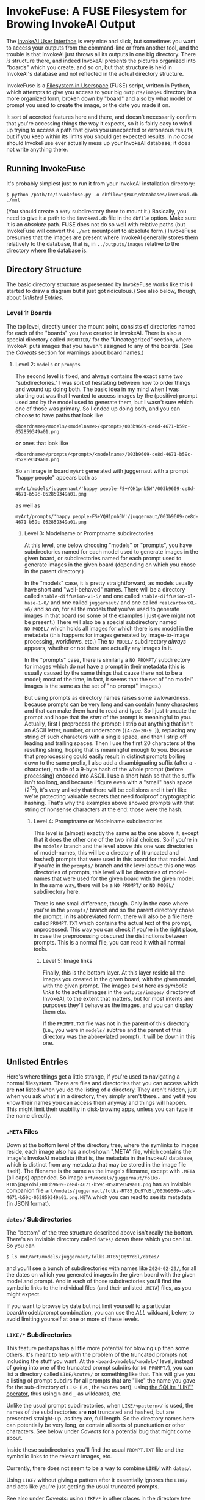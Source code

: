 * InvokeFuse: A FUSE Filesystem for Browing InvokeAI Output

The [[https://github.com/invoke-ai/InvokeAI][InvokeAI User Interface]] is very nice and slick, but sometimes you want to access your outputs from the command-line or from another tool, and the trouble is that InvokeAI just throws all its outputs in one big directory.  There /is/ structure there, and indeed InvokeAI presents the pictures organized into "boards" which you create, and so on, but that structure is held in InvokeAI's database and not reflected in the actual directory structure.

InvokeFuse is a [[https://en.wikipedia.org/wiki/Filesystem_in_Userspace][Filesystem in Userspace]] (FUSE) script, written in Python, which attempts to give you access to your big =outputs/images= directory in a more organized form, broken down by "board" and also by what model or prompt you used to create the image, or the date you made it on.

It sort of accreted features here and there, and doesn't necessarily confirm that you're accessing things the way it expects, so it is fairly easy to wind up trying to access a path that gives you unexpected or erroneous results, but if you keep within its limits you should get expected results.  In /no case/ should InvokeFuse ever actually mess up your InvokeAI database; it does not write anything there.

** Running InvokeFuse

It's probably simplest just to run it from your InvokeAI installation directory:

: $ python /path/to/invokefuse.py -o dbfile="$PWD"/databases/invokeai.db ./mnt

(You should create a =mnt/= subdirectory there to mount it.)  Basically, you need to give it a path to the =invokeai.db= file in the =dbfile= option.  Make sure it is an /absolute/ path.  FUSE does not do so well with relative paths (but InvokeFuse will convert the =./mnt= mountpoint to absolute form.)  InvokeFuse presumes that the images are present where InvokeAI generally stores them relatively to the database, that is, in =../outputs/images= relative to the directory where the database is.

** Directory Structure

The basic directory structure as presented by InvokeFuse works like this (I started to draw a diagram but it just got ridiculous.)  See also below, though, about [[*Unlisted Entries][Unlisted Entries]].

*** Level 1: Boards
The top level, directly under the mount point, consists of directories named for each of the "boards" you have created in InvokeAI.  There is also a special directory called =UNSORTED/= for the "Uncategorized" section, where InvokeAI puts images that you haven't assigned to any of the boards.  (See the [[*Caveats][Caveats]] section for warnings about board names.)

**** Level 2: =models= or =prompts=
The second level is fixed, and always contains the exact same two "subdirectories."  I was sort of hesitating between how to order things and wound up doing both.  The basic idea in my mind when I was starting out was that I wanted to access images by the (positive) prompt used and by the model used to generate them, but I wasn't sure which one of those was primary.  So I ended up doing both, and you can choose to have paths that look like

: <boardname>/models/<modelname>/<prompt>/003b9609-ce8d-4671-b59c-052859349a01.png

*or* ones that look like

: <boardname>/prompts/<prompt>/<modelname>/003b9609-ce8d-4671-b59c-052859349a01.png

So an image in board =myArt= generated with juggernaut with a prompt "happy people" appears both as

: myArt/models/juggernaut/'happy people-FS+YQH1pnb5W'/003b9609-ce8d-4671-b59c-052859349a01.png

as well as

: myArt/prompts/'happy people-FS+YQH1pnb5W'/juggernaut/003b9609-ce8d-4671-b59c-052859349a01.png

***** Level 3: Modelname or Promptname subdirectories

At this level, one below choosing "models" or "prompts", you have subdirectories named for each model used to generate images in the given board, or subdirectories named for each prompt used to generate images in the given board (depending on which you chose in the parent directory.)

In the "models" case, it is pretty straightforward, as models usually have short and "well-behaved" names.  There will be a directory called =stable-diffusion-v1-5/= and one called =stable-diffusion-xl-base-1-0/= and one called =juggernaut/= and one called =realcartoonXL-v6/= and so on, for all the models that you've used to generate images in that board (so some of the examples I just gave might not be present.)  There will also be a special subdirectory named =NO MODEL/= which holds all images for which there is no model in the metadata (this happens for images generated by image-to-image processing, workflows, etc.)  The =NO MODEL/= subdirectory /always/ appears, whether or not there are actually any images in it.

In the "prompts" case, there is similarly a =NO PROMPT/= subdirectory for images which do not have a prompt in their metadata (this is usually caused by the same things that cause there not to be a model; most of the time, in fact, it seems that the set of "no model" images is the same as the set of "no prompt" images.)

But using prompts as directory names raises some awkwardness, because prompts can be very long and can contain funny characters and that can make them hard to read and type.  So I just truncate the prompt and hope that the /start/ of the prompt is meaningful to you.  Actually, first I preprocess the prompt: I strip out anything that isn't an ASCII letter, number, or underscore (=[A-Za-z0-9_]=), replacing any string of such characters with a single space, and then I strip off leading and trailing spaces.  Then I use the first 20 characters of the resulting string, hoping that is meaningful enough to you.  Because that preprocessing could easily result in distinct prompts boiling down to the same prefix, I also add a disambiguating suffix (after a =-= character), made of a 9-byte hash of the whole prompt (before processing) encoded into ASCII.  I use a short hash so that the suffix isn't too long, and because I figure even with a "small" hash space (2^{72}), it's very unlikely that there will be collisions and it isn't like we're protecting valuable secrets that need foolproof cryptographic hashing.  That's why the examples above showed prompts with that string of nonsense characters at the end: those were the hash.

****** Level 4: Promptname or Modelname subdirectories

This level is (almost) exactly the same as the one above it, except that it does the other one of the two initial choices.  So if you're in the =models/= branch and the level above this one was directories of model-names, this will be a directory of (truncated and hashed) prompts that were used in this board for that model.  And if you're in the =prompts/= branch and the level above this one was directories of prompts, this level will be directories of model-names that were used for the given board with the given model.  In the same way, there will be a =NO PROMPT/= or =NO MODEL/= subdirectory here.

There is one small difference, though.  Only in the case where you're in the =prompts/= branch and so the parent directory chose the prompt, in its abbreviated form, there will also be a file here called =PROMPT.TXT= which contains the actual text of the prompt, unprocessed.  This way you can check if you're in the right place, in case the preprocessing obscured the distinctions between prompts.  This is a normal file, you can read it with all normal tools.

******* Level 5: Image links

Finally, this is the bottom layer.  At this layer reside all the images you created in the given board, with the given model, with the given prompt.  The images exist here as /symbolic links/ to the actual images in the =outputs/images/= directory of InvokeAI, to the extent that matters, but for most intents and purposes they'll behave as the images, and you can display them etc.

If the =PROMPT.TXT= file was not in the parent of this directory (i.e., you were in =models/= subtree and the parent of this directory was the abbreviated prompt), it will be down in this one.

** Unlisted Entries

Here's where things get a little strange, if you're used to navigating a normal filesystem.  There are files and directories that you can access which are *not* listed when you do the listing of a directory.  They aren't hidden, just when you ask what's in a directory, they simply aren't there... and yet if you know their names you can access them anyway and things will happen.  This might limit their usability in disk-browing apps, unless you can type in the name directly.

*** =.META= Files

Down at the bottom level of the directory tree, where the symlinks to images reside, each image also has a not-shown ".META" file, which contains the image's InvokeAI metadata (that is, the metadata in the InvokeAI database, which is distinct from any metadata that may be stored in the image file itself).  The filename is the same as the image's filename, except with =.META= (all caps) appended.  So image =art/models/juggernaut/folks-RT85jDq9YdSl/003b9609-ce8d-4671-b59c-052859349a01.png= has an invisible companion file =art/models/juggernaut/folks-RT85jDq9YdSl/003b9609-ce8d-4671-b59c-052859349a01.png.META= which you can read to see its metadata (in JSON format).

*** =dates/= Subdirectories

The "bottom" of the tree structure described above isn't really the bottom.  There's an invisible directory called =dates/= down there which you can list.  So you can

: $ ls mnt/art/models/juggernaut/folks-RT85jDq9YdSl/dates/

and you'll see a bunch of subdirectories with names like =2024-02-29/=, for all the dates on which you generated images in the given board with the given model and prompt.  And in each of those subdirectories you'll find the symbolic links to the individual files (and their unlisted =.META=) files, as you might expect.

If you want to browse by date but not limit yourself to a particular board/model/prompt combination, you can use the [[*=ALL/=][ALL]] wildcard, below, to avoid limiting yourself at one or more of these levels.

*** =LIKE/*= Subdirectories

This feature perhaps has a little more potential for blowing up than some others.  It's meant to help with the problem of the truncated prompts not including the stuff you want.  At the =<board>/models/<model>/= level, instead of going into one of the truncated prompt subdirs (or =NO PROMPT/=), you can list a directory called =LIKE/%cute%/= or something like that.  This will give you a listing of prompt subdirs for all prompts that are "like" the name you gave for the sub-directory of =LIKE= (i.e., the =%cute%= part), using [[https://www.sqlite.org/lang_expr.html#like][the SQLite "LIKE" operator]], thus using =%= and =_= as wildcards, etc.

Unlike the usual prompt subdirectories, when =LIKE/<pattern>/= is used, the names of the subdirectories are *not* truncated and hashed, but are presented straight-up, as they are, full length.  So the directory names here can potentially be very long, or contain all sorts of punctuation or other characters.  See below under [[*Special Names and Naming Restrictions][Caveats]] for a potential bug that might come about.

Inside these subdirectories you'll find the usual =PROMPT.TXT= file and the symbolic links to the relevant images, etc.

Currently, there does not seem to be a way to combine =LIKE/= with =dates/=.

Using =LIKE/= without giving a pattern after it essentially ignores the =LIKE/= and acts like you're just getting the usual truncated prompts.

See also under [[*Lack of Error/Structure Checking][Caveats]]: using =LIKE/*= in other places in the directory tree may cause weird things to come about.

*** =ALL/=

Any place in a path where you are normally expected to have some value that limits to a particular board or model or prompt, you can substitute the special word =ALL= (all-caps) to sort of "skip" that level and take all of the options.  So =ALL/= at the top level means all of the boards, =ALL/models/ALL/= contains subdirectories for all the prompts you used for any board and any model, and so on.  (Note that the second level, "models" or "prompts", cannot be skipped with =ALL/=, because it would make no sense as the two trees are redundant to one another.)  It is important to use =ALL/= to skip levels (and not try just omitting them to put =dates/= or =LIKE/= someplace) because leaving it out can confuse InvokeFuse and you can wind up with image-names being listed as directories and so on.  See under [[*Lack of Error/Structure Checking][Caveats]].

** Caveats

This project was sort of thrown together, and there is a lot of error-checking and due diligence with inputs that is /not/ being done.  The user expected to use things correctly and not to provide opportunities for mishaps.

*** Special Names and Naming Restrictions

There are several exceptional names (and a format) which InvokeFuse treats specially, and I'm counting on the user not to have boards or models with those names.  They are all defined as globals in the invokefuse.py file, so if you really need to you can just change their definition once.

 + =UNSORTED= :: This is the reserved name for the "Uncategorized" board, of files not in a board otherwise.  Don't use this name (all-caps) for another board.

 + =NO MODEL=, =NO PROMPT= :: These are reserved names for directories containing images with no listed model or prompt, respectively.  Using =NO PROMPT= as a prompt could probably only cause problems if it wound up being made into a directory under =LIKE/*=, and that is pretty unlikely.  It's also unlikely any model will be named =NO MODEL=, but if it ever happens, be careful!  Even so, be careful not to use these as board names.

 + =LIKE= :: This is reserved for the [[*=LIKE/*= Subdirectories][=LIKE/*= construction]], in the prompts subdirectory.  It's unlikely to conflict with anything else, since even if you used =LIKE= as a prompt, it would be replaced by its hash-appended replacement (=LIKE-DpmyJsCLx1DM=) in the directory, so it should not cause problems, except maybe if it occurs as a result of another =LIKE/*= construction.  And similarly, don't use this as a board name (you can use it if you don't use all-caps.)

 + =ALL= :: This is the reserved word for "all" models or boards or prompts.  Naming a board "ALL" (all-caps) would make it impossible to select just that board, since it would be confused for selecting all of them.

 + =dates= :: This name is reserved for the [[=dates/= Subdirectories][=dates/= subdirectory]], and using it as a board-name could be problematic.  Note that unlike the other reserved names, this is lowercase.

 + =/^\d{4}-\d{2}-\d{2}$/= :: This is what date subdirectories look like: four digits, a hyphen, two digits, a hyphen, and two more digits.  If you use board-names that look like this, it will cause problems.  (Because of the sloppy way in which things are done, the fact that it's way up at the top level and not where a date would be expected does not help, and any of these "special forms" can be a problem as a board name.)  This is actually a plausible way you might already be naming your boards; maybe this needs to be changed to have a prefix or suffix like =_= or something.  We'd have to change it both in the global variable and where the dates subdirs are generated.

 + The =/= Character :: Probably the most important remaining restriction is the use of the =/= character.  It's the only character (apart from the NUL character) which Linux forbids in a filename or directory name.  A board or a model with a =/= in the name will break things, and is not currently checked for.

   Ordinarily, prompts are stripped of bad characters, but if you use =LIKE/*= and one of the prompts selected has a =/=, that could cause problems too.  Right now, the =/= character is replaced by a space in all prompts, /everywhere/, so as to avoid the problem.  Especially if you're using auto-captioning, you might well have slashes in the prompts, and that causes I/O errors when reading the directory.  This opens the door to a different bug, namely that you could have two distinct prompts which differ only in slash versus space, which InvokeFuse would treat as identical, and you'd never see the slash even in the =PROMPT.TXT= file (though the images generated thereby should still be there.)  This seems to be a pretty remote possibility, so for now choosing to live with that bug, as being better than the limitations caused by leaving the slash in place.

There are some other globally-defined fixed strings, but I don't think they would cause problems even if you use the names elsewhere:

 + =models=, =prompts= :: These are the fixed names for the second level, but since they only matter at the second level, there should be no issues with them even if you name a board like that, etc.

 + =.META= :: This is recognized as the suffix for metadata files, but since that only matters when you're actually trying to read a file, it shouldn't be an issue elsewhere, where your names generally become directories.

*** Lack of Error/Structure Checking

The structure of a path to an image is =<board>/models/<model>/<prompt>/<image.png>= or =<board>/prompts/<prompt>/<model>/<image.png>=.  The special =dates/= subdir belongs at the bottom of either of those two structures, in place of the image-file, and it will have subdirs which will have images in them.  =LIKE/*= should only be used as =<board>/models/<model>/LIKE/<like_expr>= (and probably not in the =prompts/= subtree.)  Metadata files should be accessed with the same path as an image, plus the =.META= suffix.  =PROMPT.TXT= files should be accessed in the places explained above.  Trying to put special things like =dates/= anyplace else is not necessarily checked for or handled correctly and may result in [[http://www.catb.org/jargon/html/N/nasal-demons.html][nasal demons]].

*** Dates and Timezones

At the moment, the dating used by the =dates/= subdirectory is not timezone-aware, so the images which it says were created on =2024-01-05= are those which were created then /in UTC/, not local time.  So some of the ones you thought you made on that day might show up in the previous or next day's directory, depending on your timezone.
